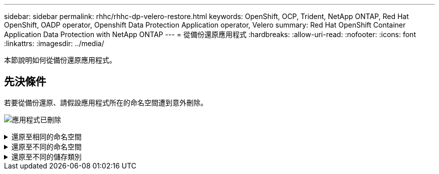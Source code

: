 ---
sidebar: sidebar 
permalink: rhhc/rhhc-dp-velero-restore.html 
keywords: OpenShift, OCP, Trident, NetApp ONTAP, Red Hat OpenShift, OADP operator, Openshift Data Protection Application operator, Velero 
summary: Red Hat OpenShift Container Application Data Protection with NetApp ONTAP 
---
= 從備份還原應用程式
:hardbreaks:
:allow-uri-read: 
:nofooter: 
:icons: font
:linkattrs: 
:imagesdir: ../media/


[role="lead"]
本節說明如何從備份還原應用程式。



== 先決條件

若要從備份還原、請假設應用程式所在的命名空間遭到意外刪除。

image:redhat_openshift_OADP_app_deleted_image1.png["應用程式已刪除"]

.還原至相同的命名空間
[%collapsible]
====
若要從我們剛建立的備份還原、我們需要建立還原自訂資源（ CR ）。我們需要提供名稱、提供我們想要還原的備份名稱、並將重複 PVs 設為 true 。您可以如所示設定其他參數 link:https://docs.openshift.com/container-platform/4.14/backup_and_restore/application_backup_and_restore/backing_up_and_restoring/restoring-applications.html["文件"]。按一下「建立」按鈕。

image:redhat_openshift_OADP_restore_image1.jpg["建立還原 CR"]

....
apiVersion: velero.io/v1
kind: Restore
apiVersion: velero.io/v1
metadata:
  name: restore
  namespace: openshift-adp
spec:
  backupName: backup-postgresql-ontaps3
  restorePVs: true
....
當階段顯示為已完成時、您可以看到應用程式已還原至拍攝快照時的狀態。應用程式會還原至相同的命名空間。

image:redhat_openshift_OADP_restore_image2.jpg["還原已完成"] image:redhat_openshift_OADP_restore_image2a.png["已還原至相同的命名空間"]

====
.還原至不同的命名空間
[%collapsible]
====
若要將應用程式還原至不同的命名空間、您可以在還原 CR 的 yaml 定義中提供名稱映射。

以下範例 yaml 檔案會建立還原 CR 、將應用程式及其持續儲存設備從 PostgreSQL 命名空間還原至新的命名空間 PostgreSQL 還原。

....
apiVersion: velero.io/v1
kind: Restore
metadata:
  name: restore-to-different-ns
  namespace: openshift-adp
spec:
  backupName: backup-postgresql-ontaps3
  restorePVs: true
  includedNamespaces:
  - postgresql
  namespaceMapping:
    postgresql: postgresql-restored
....
當階段顯示為已完成時、您可以看到應用程式已還原至拍攝快照時的狀態。應用程式會還原至 yaml 中指定的不同命名空間。

image:redhat_openshift_OADP_restore_image3.png["還原已完成至新命名空間"]

====
.還原至不同的儲存類別
[%collapsible]
====
Velero 提供一般功能、可在還原期間透過指定 json 修補程式來修改資源。json 修補程式會在還原之前套用至資源。json 修補程式是在 configmap 中指定、組態對應則是在 restore 命令中參照。此功能可讓您使用不同的儲存類別進行還原。

在以下範例中、應用程式在部署期間會使用 ONTAP NAS 做為其持續磁碟區的儲存類別。系統會建立名為 backup-PostgreSQL -ontaps3 的應用程式備份。

image:redhat_openshift_OADP_restore_image4.png["使用 ONTAP NAS 的 VM"]

image:redhat_openshift_OADP_restore_image5.png["VM 備份 ONTAP-NAS"]

解除安裝應用程式、模擬應用程式遺失的情況。

若要使用不同的儲存類別還原 VM 、例如 ONTAP NAS 生態儲存類別、您需要執行下列兩個步驟：

** 步驟 1**

在 openshift-adp 命名空間中建立組態對應（主控台）、如下所示：填寫如螢幕擷取畫面所示的詳細資料： SELECT 命名空間： openshift-adp 名稱： change-ontap-SC （可以是任何名稱）鍵： change-ontap-sc-config.yaml ：值：

....
version: v1
resourceModifierRules:
- conditions:
     groupResource: persistentvolumeclaims
     resourceNameRegex: "data-postgresql*"
     namespaces:
     - postgresql
  patches:
  - operation: replace
    path: "/spec/storageClassName"
    value: "ontap-nas-eco"
....
image:redhat_openshift_OADP_restore_image6.png["組態對應 UI"]

產生的組態對應物件應如下所示（ CLI ）：

image:redhat_openshift_OADP_restore_image7.png["組態對應 CLI"]

建立還原時、此組態對應將套用資源修飾語規則。針對從 RHEL 開始的所有持續磁碟區宣告、將套用修補程式、將儲存類別名稱取代為 ONTAP NAS 生態。

** 步驟 2**

若要還原虛擬機器、請從 Velero CLI 使用下列命令：

....

#velero restore create restore1 --from-backup backup1 --resource-modifier-configmap change-storage-class-config -n openshift-adp
....
應用程式會在相同的命名空間中還原、並使用儲存類別 ONTAP-NAS-Eco 建立持續的 Volume 宣告。

image:redhat_openshift_OADP_restore_image8.png["VM 恢復 ONTAP － NAS － Eco"]

====